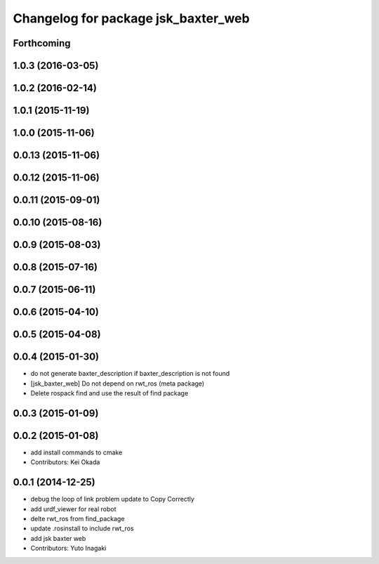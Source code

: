 ^^^^^^^^^^^^^^^^^^^^^^^^^^^^^^^^^^^^
Changelog for package jsk_baxter_web
^^^^^^^^^^^^^^^^^^^^^^^^^^^^^^^^^^^^

Forthcoming
-----------

1.0.3 (2016-03-05)
------------------

1.0.2 (2016-02-14)
------------------

1.0.1 (2015-11-19)
------------------

1.0.0 (2015-11-06)
------------------

0.0.13 (2015-11-06)
-------------------

0.0.12 (2015-11-06)
-------------------

0.0.11 (2015-09-01)
-------------------

0.0.10 (2015-08-16)
-------------------

0.0.9 (2015-08-03)
------------------

0.0.8 (2015-07-16)
------------------

0.0.7 (2015-06-11)
------------------

0.0.6 (2015-04-10)
------------------

0.0.5 (2015-04-08)
------------------

0.0.4 (2015-01-30)
------------------
* do not generate baxter_description if baxter_description is not found
* [jsk_baxter_web] Do not depend on rwt_ros (meta package)
* Delete rospack find and use the result of find package

0.0.3 (2015-01-09)
------------------

0.0.2 (2015-01-08)
------------------
* add install commands to cmake
* Contributors: Kei Okada

0.0.1 (2014-12-25)
------------------
* debug the loop of link problem
  update to Copy Correctly
* add urdf_viewer for real robot
* delte rwt_ros from find_package
* update .rosinstall to include rwt_ros
* add jsk baxter web
* Contributors: Yuto Inagaki
